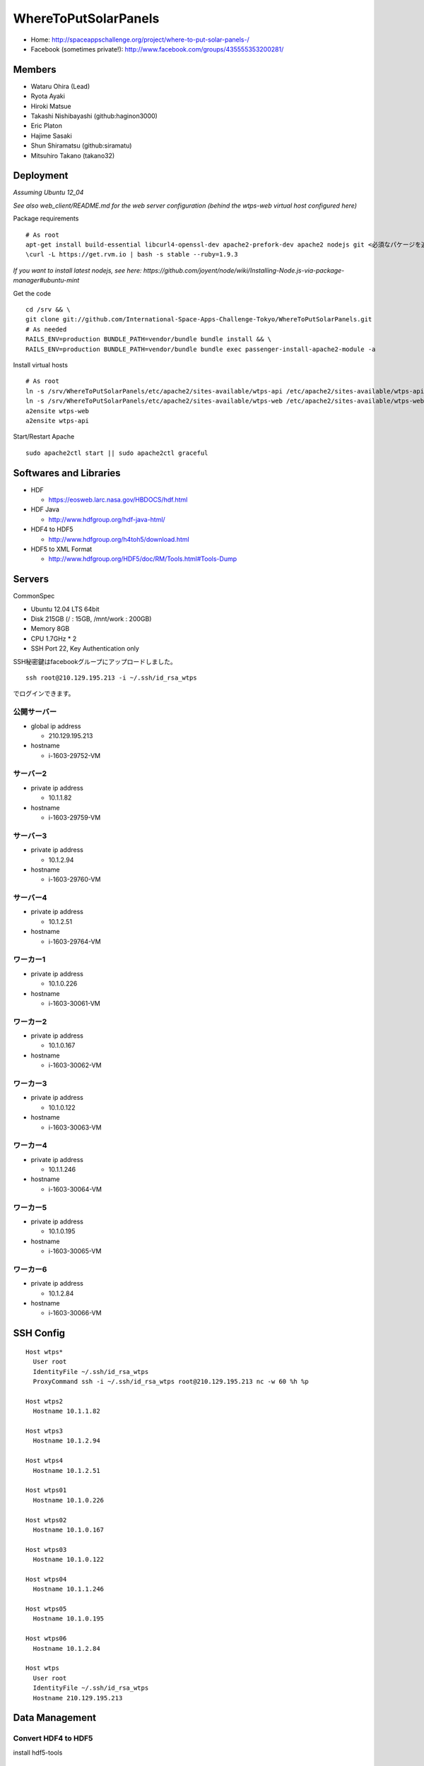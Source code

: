 =====================
WhereToPutSolarPanels
=====================

- Home: http://spaceappschallenge.org/project/where-to-put-solar-panels-/
- Facebook (sometimes private!): http://www.facebook.com/groups/435555353200281/

-------
Members
-------

- Wataru Ohira (Lead)
- Ryota Ayaki
- Hiroki Matsue
- Takashi Nishibayashi (github:haginon3000)
- Eric Platon
- Hajime Sasaki
- Shun Shiramatsu (github:siramatu)
- Mitsuhiro Takano (takano32)

----------
Deployment
----------

*Assuming Ubuntu 12_04*

*See also web_client/README.md for the web server configuration (behind the wtps-web virtual host configured here)*

Package requirements

::

    # As root
    apt-get install build-essential libcurl4-openssl-dev apache2-prefork-dev apache2 nodejs git <必須なパケージを追加してください！>
    \curl -L https://get.rvm.io | bash -s stable --ruby=1.9.3

*If you want to install latest nodejs, see here: https://github.com/joyent/node/wiki/Installing-Node.js-via-package-manager#ubuntu-mint*

Get the code

::

    cd /srv && \
    git clone git://github.com/International-Space-Apps-Challenge-Tokyo/WhereToPutSolarPanels.git
    # As needed
    RAILS_ENV=production BUNDLE_PATH=vendor/bundle bundle install && \
    RAILS_ENV=production BUNDLE_PATH=vendor/bundle bundle exec passenger-install-apache2-module -a

Install virtual hosts

::

    # As root
    ln -s /srv/WhereToPutSolarPanels/etc/apache2/sites-available/wtps-api /etc/apache2/sites-available/wtps-api
    ln -s /srv/WhereToPutSolarPanels/etc/apache2/sites-available/wtps-web /etc/apache2/sites-available/wtps-web
    a2ensite wtps-web
    a2ensite wtps-api

Start/Restart Apache

::

    sudo apache2ctl start || sudo apache2ctl graceful

-----------------------
Softwares and Libraries
-----------------------

- HDF

  - https://eosweb.larc.nasa.gov/HBDOCS/hdf.html

- HDF Java

  - http://www.hdfgroup.org/hdf-java-html/

- HDF4 to HDF5

  - http://www.hdfgroup.org/h4toh5/download.html

- HDF5 to XML Format

  - http://www.hdfgroup.org/HDF5/doc/RM/Tools.html#Tools-Dump


-------
Servers
-------

CommonSpec

- Ubuntu 12.04 LTS 64bit
- Disk 215GB (/ : 15GB, /mnt/work : 200GB)
- Memory 8GB
- CPU 1.7GHz * 2
- SSH Port 22, Key Authentication only

SSH秘密鍵はfacebookグループにアップロードしました。

::

  ssh root@210.129.195.213 -i ~/.ssh/id_rsa_wtps

でログインできます。

公開サーバー
------------

- global ip address

  - 210.129.195.213

- hostname

  - i-1603-29752-VM

サーバー2
---------

- private ip address

  - 10.1.1.82

- hostname

  - i-1603-29759-VM

サーバー3
---------

- private ip address

  - 10.1.2.94

- hostname

  - i-1603-29760-VM

サーバー4
---------

- private ip address

  - 10.1.2.51

- hostname

  - i-1603-29764-VM

ワーカー1
---------

- private ip address

  - 10.1.0.226

- hostname

  - i-1603-30061-VM

ワーカー2
---------

- private ip address

  - 10.1.0.167

- hostname

  - i-1603-30062-VM

ワーカー3
---------

- private ip address

  - 10.1.0.122

- hostname

  - i-1603-30063-VM

ワーカー4
---------

- private ip address

  - 10.1.1.246

- hostname

  - i-1603-30064-VM

ワーカー5
---------

- private ip address

  - 10.1.0.195

- hostname

  - i-1603-30065-VM

ワーカー6
---------

- private ip address

  - 10.1.2.84

- hostname

  - i-1603-30066-VM

----------
SSH Config
----------

::

  Host wtps*
    User root
    IdentityFile ~/.ssh/id_rsa_wtps
    ProxyCommand ssh -i ~/.ssh/id_rsa_wtps root@210.129.195.213 nc -w 60 %h %p

  Host wtps2
    Hostname 10.1.1.82

  Host wtps3
    Hostname 10.1.2.94

  Host wtps4
    Hostname 10.1.2.51

  Host wtps01
    Hostname 10.1.0.226

  Host wtps02
    Hostname 10.1.0.167

  Host wtps03
    Hostname 10.1.0.122

  Host wtps04
    Hostname 10.1.1.246

  Host wtps05
    Hostname 10.1.0.195

  Host wtps06
    Hostname 10.1.2.84

  Host wtps
    User root
    IdentityFile ~/.ssh/id_rsa_wtps
    Hostname 210.129.195.213

---------------
Data Management
---------------

Convert HDF4 to HDF5
--------------------

install hdf5-tools

::

  apt-get install hdf5-tools

use h4toh5.

Insert Data from HDF5
---------------------

``insert_cloud_mask.py`` using h5py and pymongo.

::

  $ sudo apt-get install python-h5py python-pymongo

usage

::

  $ insert_cloud_mask.py [HDF5 File Name]

multiple file insert.

ex. from 2000-01-01 to 2000-12-31 data.

::

  $ ls MOD35_L2.A200[0]*.h5 | xargs -n1 insert_cloud_mask.py


--------
Mongo DB
--------

Current Data Structure https://github.com/International-Space-Apps-Challenge-Tokyo/WhereToPutSolarPanels/blob/master/mongo/README.md

Create Geo Index
----------------

::

  > db.cloud_mask.ensureIndex({loc: '2d'}) 


Count
-----

::

    > db.cloud_mask.count({query: {
        lat: {$gt: 35, $lt: 35.001},
        lon: {$gt: 134, $lt: 134.001}
        }})

Map Reduce
----------

::

    > var _m = function() {
      emit(this._id, {score: this.score});
    };
    > var _r = function(key, values) {
      var result = {count: 0, score: 0};
      values.forEach(function(value){
        result.count++;
        result.score += value.score;
      });
      return result;
    };

::

    > db.cloud_mask.mapReduce(_m, _r,
      {out: {inline: 1},
        query: {
          lat: {$gt: 35, $lt: 35.01},
          lon: {$gt: 134, $lt: 134.01}
          }})

----------
Server API
----------

* GET /api/v1/rank

- Request Parameters

  - lat (中心座標)
  - lan (中心座標)

- Response

  - Content-Type:application/json

::

  {
    rank: 5,
    total_score: 3600, // 10年分の合計
    series: {
      from: "2000-01",
      to: "2010-12",
      data: [100, 105, 100, 30] // 10年分の月毎の晴れてる度
    }
  }

- Example

::

  http://xxxxx.com/api/v1/rank?lat=35.666666&lan=135.333333333


* GET /api/v1/rank/range

- Request Parameters

  - type1

    - lat_s: latitude start of range
    - lat_e: latitude end of range
    - lon_s: longitude start of range
    - lon_e: longitude end of range

  - type2

    - lat_r: latitude range
    - lon_r: longitude range

- Response

ランクの配列、指定したレンジの左上から右へ。
配列の長さは400。

::

  -------
  |1|2|3|
  -------
  |4|5|6|
  -------

- Content-Type:application/json

::

  [
    {
    "lat": 32.123,
    "lon": 139.123,
    "weight": 123
    },
    ...
    {
    "lat": 38.123,
    "lon": 142.123,
    "weight": 321
    },
  ]


- Examples

  - http://xxxxx.com/api/v1/rank/range?lat_s=20&lat_e=22&lon_s=120&lon_e=122

  - http://xxxxx.com/api/v1/rank/range?lon_r%5B%5D=139.73101258770754&lon_r%5B%5D=141.8147120048218&lat_r%5B%5D=37.04133331398954&lat_r%5B%5D=39.079552354108294

